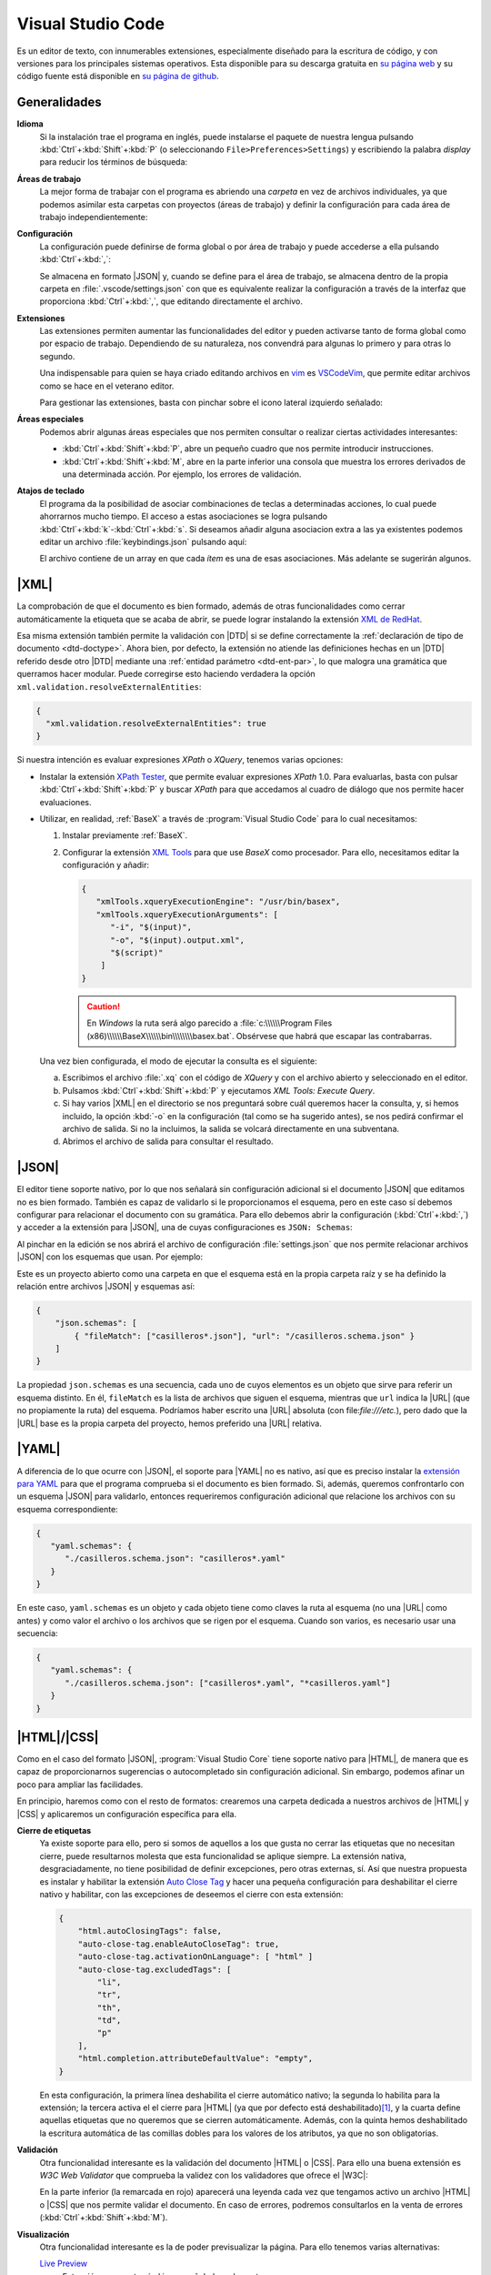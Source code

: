 .. _vscode:

Visual Studio Code
******************
Es un editor de texto, con innumerables extensiones, especialmente diseñado para
la escritura de código, y con versiones para los principales sistemas
operativos. Esta disponible para su descarga gratuita en `su página web
<https://code.visualstudio.com/>`_  y su código fuente  está disponible en `su
página de github <https://github.com/microsoft/vscode>`_.

Generalidades
=============
**Idioma**
   Si la instalación trae el programa en inglés, puede instalarse el paquete de
   nuestra lengua pulsando :kbd:`Ctrl`\ +\ :kbd:`Shift`\ +\ :kbd:`P` (o
   seleccionando ``File>Preferences>Settings``) y escribiendo la palabra
   *display* para reducir los términos de búsqueda:

   .. image:: files/00-vscode-lang.png

**Áreas de trabajo**
   La mejor forma de trabajar con el programa es abriendo una *carpeta* en vez de
   archivos individuales, ya que podemos asimilar esta carpetas con proyectos
   (áreas de trabajo) y definir la configuración para cada área de trabajo
   independientemente:

   .. image:: files/01-vscode-abrir.png

**Configuración**
   La configuración puede definirse de forma global o por área de trabajo y
   puede accederse a ella pulsando :kbd:`Ctrl`\ +\ :kbd:`,`:

   .. image:: files/02-vscode-conf.png

   Se almacena en formato |JSON| y, cuando se define para el área de trabajo, se
   almacena dentro de la propia carpeta en :file:`.vscode/settings.json` con que
   es equivalente realizar la configuración a través de la interfaz que
   proporciona :kbd:`Ctrl`\ +\ :kbd:`,`, que editando directamente el archivo.

**Extensiones**
   Las extensiones permiten aumentar las funcionalidades del editor y pueden
   activarse tanto de forma global como por espacio de trabajo. Dependiendo de
   su naturaleza, nos convendrá para algunas lo primero y para otras lo
   segundo.

   Una indispensable para quien se haya criado editando archivos en `vim
   <https://www.vim.org/>`_ es `VSCodeVim
   <https://marketplace.visualstudio.com/items?itemName=vscodevim.vim>`_, que
   permite editar archivos como se hace en el veterano editor.

   Para gestionar las extensiones, basta con pinchar sobre el icono lateral
   izquierdo  señalado:

   .. image:: files/03-vscode-ext.png

**Áreas especiales**
   Podemos abrir algunas áreas especiales que nos permiten consultar o realizar
   ciertas actividades interesantes:

   * :kbd:`Ctrl`\ +\ :kbd:`Shift`\ +\ :kbd:`P`, abre un pequeño cuadro que nos
     permite introducir instrucciones.
   * :kbd:`Ctrl`\ +\ :kbd:`Shift`\ +\ :kbd:`M`, abre en la parte inferior una
     consola que muestra los errores derivados de una determinada acción. Por
     ejemplo, los errores de validación.

.. _vscode-atajos:

**Atajos de teclado**
   El programa da la posibilidad de asociar combinaciones de teclas a
   determinadas acciones, lo cual puede ahorrarnos mucho tiempo. El
   acceso a estas asociaciones se logra pulsando 
   :kbd:`Ctrl`\ +\ :kbd:`k`\ -\ :kbd:`Ctrl`\ +\ :kbd:`s`. Si deseamos añadir
   alguna asociacion extra a las ya existentes podemos editar un archivo
   :file:`keybindings.json` pulsando aquí:

   .. image:: files/addkeybinding.png

   El archivo contiene de un array en que cada *ítem* es una de esas
   asociaciones. Más adelante se sugerirán algunos.

   .. seealso:: La ayuda oficial del programa tiene `una buena explicación
      sobre estos atajos <https://code.visualstudio.com/docs/getstarted/keybindings>`_.

.. _vscode-xml:

|XML|
=====
La comprobación de que el documento es bien formado, además de otras
funcionalidades como cerrar automáticamente la etiqueta que se acaba de abrir,
se puede lograr instalando la extensión `XML de RedHat
<https://marketplace.visualstudio.com/items?itemName=redhat.vscode-xml>`_.

Esa misma extensión también permite la validación con |DTD| si se define
correctamente la :ref:`declaración de tipo de documento <dtd-doctype>`. Ahora
bien, por defecto, la extensión no atiende las definiciones hechas en un |DTD|
referido desde otro |DTD| mediante una :ref:`entidad parámetro <dtd-ent-par>`,
lo que malogra una gramática que querramos hacer modular. Puede corregirse
esto haciendo verdadera la opción ``xml.validation.resolveExternalEntities``:

.. code-block:: json

  {
    "xml.validation.resolveExternalEntities": true
  }

Si nuestra intención es evaluar expresiones *XPath* o *XQuery*, tenemos varias
opciones:

* Instalar la extensión `XPath Tester
  <https://marketplace.visualstudio.com/items?itemName=creinbacher.xpathtester>`_,
  que permite evaluar expresiones *XPath* 1.0. Para evaluarlas, basta con pulsar
  :kbd:`Ctrl`\ +\ :kbd:`Shift`\ +\ :kbd:`P` y buscar *XPath* para que accedamos
  al cuadro de diálogo que nos permite hacer evaluaciones.

* Utilizar, en realidad, :ref:`BaseX` a través de :program:`Visual Studio Code`
  para lo cual necesitamos:

  .. rst-class:: simple

  #. Instalar previamente :ref:`BaseX`.

  #. Configurar la extensión `XML Tools
     <https://marketplace.visualstudio.com/items?itemName=DotJoshJohnson.xml>`_
     para que use *BaseX* como procesador. Para ello, necesitamos editar la
     configuración y añadir:

     .. code-block:: json

        {
           "xmlTools.xqueryExecutionEngine": "/usr/bin/basex",
           "xmlTools.xqueryExecutionArguments": [
              "-i", "$(input)",
              "-o", "$(input).output.xml",
              "$(script)"
            ]
        }

     .. caution:: En *Windows* la ruta será algo parecido a
        :file:`c:\\\\\\Program Files
        (x86)\\\\\\BaseX\\\\\\bin\\\\\\\\basex.bat`.  Obsérvese que habrá que
        escapar las contrabarras.

  Una vez bien configurada, el modo de ejecutar la consulta es el siguiente:

  a. Escribimos el archivo :file:`.xq` con el código de *XQuery* y con el
     archivo abierto y seleccionado en el editor.
  #. Pulsamos :kbd:`Ctrl`\ +\ :kbd:`Shift`\ +\ :kbd:`P` y ejecutamos `XML Tools:
     Execute Query`.
  #. Si hay varios |XML| en el directorio se nos preguntará sobre cuál
     queremos hacer la consulta, y, si hemos incluido, la opción :kbd:`-o` en
     la configuración (tal como se ha sugerido antes), se nos pedirá confirmar
     el archivo de salida. Si no la incluimos, la salida se volcará
     directamente en una subventana.
  #. Abrimos el archivo de salida para consultar el resultado.

  .. todo:: Añadir un atajo para acceder a `XML Tools: Execute Query`.

.. _vscode-json:

|JSON|
======
El editor tiene soporte nativo, por lo que nos señalará sin configuración
adicional si el documento |JSON| que editamos no es bien formado. También es
capaz de validarlo si le proporcionamos el esquema, pero en este caso sí debemos
configurar para relacionar el documento con su gramática. Para ello debemos
abrir la configuración (:kbd:`Ctrl`\ +\ :kbd:`,`) y acceder a
la extensión para |JSON|, una de cuyas configuraciones es ``JSON: Schemas``:

.. image:: files/20-vscode-json-schemas.png

Al pinchar en la edición se nos abrirá el archivo de configuración
:file:`settings.json` que nos permite relacionar archivos |JSON| con los
esquemas que usan. Por ejemplo:

.. image:: files/21-vscode-json-settings.png

Este es un proyecto abierto como una carpeta en que el esquema está en la
propia carpeta raíz y se ha definido la relación entre archivos |JSON| y
esquemas así:

.. code:: json

   {
       "json.schemas": [
           { "fileMatch": ["casilleros*.json"], "url": "/casilleros.schema.json" }
       ]
   }

La propiedad ``json.schemas`` es una secuencia, cada uno de cuyos elementos
es un objeto que sirve para referir un esquema distinto. En él, ``fileMatch``
es la lista de archivos que siguen el esquema, mientras que ``url`` indica la
|URL| (que no propiamente la ruta) del esquema. Podríamos haber escrito una
|URL| absoluta (con file:`file:///etc.`), pero dado que la |URL| base es la
propia carpeta del proyecto, hemos preferido una |URL| relativa. 

.. _vscode-yaml:

|YAML|
======
A diferencia de lo que ocurre con |JSON|, el soporte para |YAML| no es nativo,
así que es preciso instalar la `extensión para YAML
<https://marketplace.visualstudio.com/items?itemName=redhat.vscode-yaml>`_ para
que el programa comprueba si el documento es bien formado. Si, además, queremos
confrontarlo con un esquema |JSON| para validarlo, entonces requeriremos
configuración adicional que relacione los archivos con su esquema
correspondiente:

.. code:: json

   {
      "yaml.schemas": {
         "./casilleros.schema.json": "casilleros*.yaml"
      }
   } 

En este caso, ``yaml.schemas`` es un objeto y cada objeto tiene como claves
la ruta al esquema (no una |URL| como antes) y como valor el archivo o los
archivos que se rigen por el esquema. Cuando son varios, es necesario usar
una secuencia:

.. code:: json

   {
      "yaml.schemas": {
         "./casilleros.schema.json": ["casilleros*.yaml", "*casilleros.yaml"]
      }
   } 

.. _vscode-html:

|HTML|/|CSS|
============
Como en el caso del formato |JSON|, :program:`Visual Studio Core` tiene soporte
nativo para |HTML|, de manera que es capaz de proporcionarnos sugerencias o
autocompletado sin configuración adicional. Sin embargo, podemos afinar un poco
para ampliar las facilidades.

En principio, haremos como con el resto de formatos: crearemos una carpeta
dedicada a nuestros archivos de |HTML| y |CSS| y aplicaremos un configuración
específica para ella.

.. _vscode-html-close:

**Cierre de etiquetas**
   Ya existe soporte para ello, pero si somos de aquellos a los que gusta no cerrar
   las etiquetas que no necesitan cierre, puede resultarnos molesta que esta
   funcionalidad se aplique siempre. La extensión nativa, desgraciadamente, no
   tiene posibilidad de definir excepciones, pero otras externas, sí. Así que
   nuestra propuesta es instalar y habilitar la extensión `Auto Close Tag
   <https://marketplace.visualstudio.com/items?itemName=formulahendry.auto-close-tag>`_
   y hacer una pequeña configuración para deshabilitar el cierre nativo y
   habilitar, con las excepciones de deseemos el cierre con esta extensión:

   .. code-block:: json

      {
          "html.autoClosingTags": false,
          "auto-close-tag.enableAutoCloseTag": true,
          "auto-close-tag.activationOnLanguage": [ "html" ]
          "auto-close-tag.excludedTags": [
              "li",
              "tr",
              "th",
              "td",
              "p"
          ],
          "html.completion.attributeDefaultValue": "empty",
      }

   En esta configuración, la primera línea deshabilita el cierre automático
   nativo; la segunda lo habilita para la extensión; la tercera activa  el el
   cierre para |HTML| (ya que por defecto está deshabilitado)\ [#]_, y la cuarta
   define aquellas etiquetas que no queremos que se cierren automáticamente.
   Además, con la quinta hemos deshabilitado la escritura automática de las
   comillas dobles para los valores de los atributos, ya que no son
   obligatorias.

.. _vscode-html-val:

**Validación**
   Otra funcionalidad interesante es la validación del documento |HTML| o |CSS|.
   Para ello una buena extensión es `W3C Web Validator` que comprueba la validez
   con los validadores que ofrece el |W3C|:

   .. image:: files/validacionHTML.png

   En la parte inferior (la remarcada en rojo) aparecerá una leyenda cada vez
   que tengamos activo un archivo |HTML| o |CSS| que nos permite validar el
   documento. En caso de errores, podremos consultarlos en la venta de errores
   (:kbd:`Ctrl`\ +\ :kbd:`Shift`\ +\ :kbd:`M`).

.. _vscode-html-visu:

**Visualización**
   Otra funcionalidad interesante es la de poder previsualizar la página. Para
   ello tenemos varias alternativas:

   `Live Preview <https://marketplace.visualstudio.com/items?itemName=ms-vscode.live-server>`_
     Extensión que mostrará el icono señalado en la captura:

     .. image:: files/livepreview.png

     La consecuencia de pinchar sobre el icono es ésta:

     .. image:: files/livepreview2.png

     es decir, se crea un pequeño servidor web y mediante él se sirve la página
     en un navegador empotrado. Además, podremos seguir escribiendo y las
     modificaciones se realizarán en vivo.

     Una alternativa (aunque no equivalente, porque no habrá servidor web) es
     abrir el documento |HTML| con un navegador que tengamos instalado en el
     sistema, lo cual requiere dos cosas:

   `Live Server <https://marketplace.visualstudio.com/items?itemName=ritwickdey.LiveServer>`_
     Extensión parecida a la anterior, pero que muestra la página en el navegador
     predeterminado del sistema.

     Tras la instalación, si estamos en el directorio donde almacenamos nuestro
     sitio web, tenemos dos alternativas para consultar el aspecto de la página
     web:

     a. Pinchar sobre ``Go Live`` (abajo a la derecha) que intentará abrir
        directamente sobre el archivo :file:`index.html` del directorio:

        .. image:: files/vscode-GoLive.png

     b. Pinchar con el botón derecho sobre el archivo que queremos abrir y
        seleccionar la entrada adecuada del menú contextual:

        .. image:: files/vscode-LiveServer.png


     En ambos casos, se levantará un pequeño servidor web y se mostrará el
     documento |HTML| en el navegador predeterminado del sistema. Además, según
     lo vayamos modificando, se reflejarán los cambios en la visualización sin
     que tengamos que repetir la operación.

     Si queremos parar el servidor, basta con pinchar donde antes se mostraba la
     leyenda ``Go Live`` y ahora se muestra el puerto en el que escucha el
     servicio:

     .. image:: files/vscode-LiveServerClose.png

   **Configuración manual**
     Consiste en no utilizar ninguna extensión adicional y, simplemente, mapear
     alguna combinación de teclas para que abra el |HTML| en el navegador de
     nuestra elección. No es una solución equivalente a las dos anteriores,
     puesto que en este caso no se crea ningún servidor web local, sino que el
     documento |HTML| se abre como archivo local. Para los propósitos de este
     curso en que nos limitamos a aprender a escribir páginas estáticas, es
     probable que no nos percatemos de la diferencia. Para poner en práctica
     esta alternativa, basta hacer dos cosas.

     + Crear una tarea:

       Para ello puede crearse un archivo :file:`.vscode/tasks.json` y añadir las
       tareas que abran los navegadores que deseemos:

       .. code-block:: json

          {
              "version":"2.0.0",
              "tasks": [
                  {
                      "label": "Abrir en Chromium",
                      "command": "explorer",
                      "windows":  { "command": "C:/Program Files/Brave Software/etc..." },
                      "linux": { "command": "brave-browser" },
                      "args": [ "${file}" ],
                      "presentation": {"reveal": "never"},
                      "problemMatcher": []
                  }
              ]
          }

       .. seealso:: Para más información, consulte `cómo crear tareas
          <https://code.visualstudio.com/docs/editor/tasks>`_.

     + Asociar a la tarea :ref:`un atajo <vscode-atajos>`, para lo cual tenemos
       que editar :file:`keybindings.json` tal como se explica allí:
     
       .. code-block:: json

          [
              {
                  "key": "ctrl+l b",
                  "command": "workbench.action.tasks.runTask",
                  "args": "Abrir en Chromium"
              }
          ]

       En este caso, se abrirá Brave_ al pulsar :kbd:`Ctrl`\ +\ :kbd:`l`\ -\
       :kbd:`b`.

.. https://code.visualstudio.com/docs/languages/html
   https://marketplace.visualstudio.com/items?itemName=smelukov.vscode-csstree : Probar para CSS
   Mirar tareas y asociación de teclas (¿se puede hacer por espacios de trabajo?)
   https://www.mclibre.org/consultar/htmlcss/otros/vsc-htmlcss-configuracion.html

.. rubric:: Notas al pie

.. [#] La extensión, para no entrar en conflicto, deshabilitó el autocierre
   predeterminado para |HTML| cuando el soporte nativo lo introdujo. Por otra
   parte, la extensión sirve para autocompletar otros lenguajes, así que tal vez
   nos podría interesar añadir más lenguajes a la secuencia.


.. |YAML| replace:: :abbr:`YAML (YAML Ain't Markup Language)`
.. |DTD| replace:: :abbr:`DTD (Document Type Definition)`
.. |CSS| replace:: :abbr:`CSS (Cascading Style Sheets)`
.. |W3C| replace:: :abbr:`W3C (W3 Consortium)`

.. _Brave: https://brave.com
